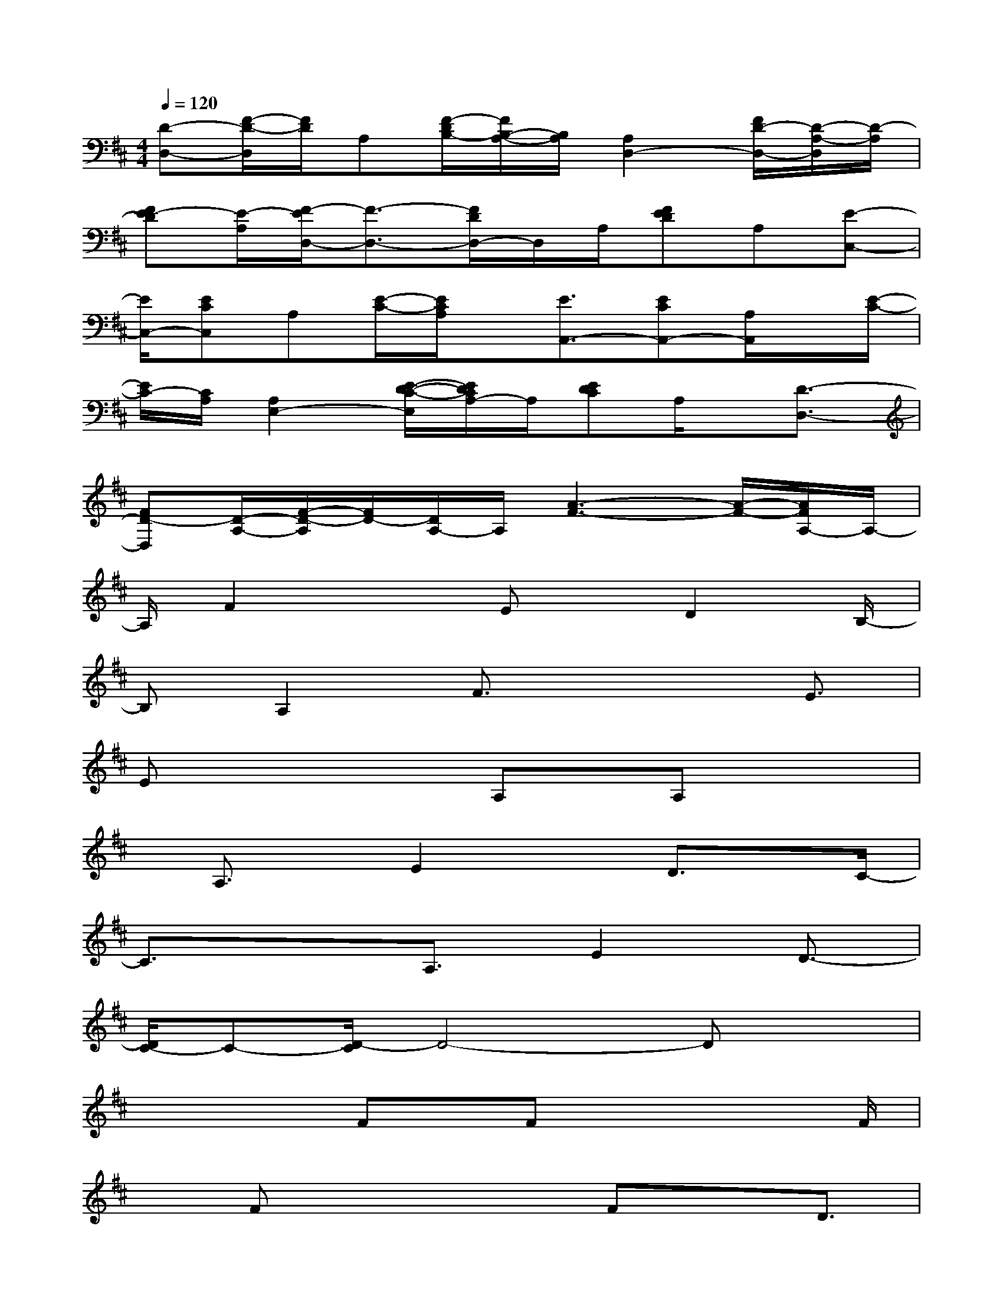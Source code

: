 X:1
T:
M:4/4
L:1/8
Q:1/4=120
K:D%2sharps
V:1
[D-D,-][F/2-D/2-D,/2][F/2D/2]A,[F/2-D/2B,/2-][F/2B,/2-A,/2-][B,/2A,/2][A,2D,2-][F/2D/2-D,/2-][D/2-A,/2-D,/2][D/2-A,/2]|
[FE-D][E/2-A,/2][F/2-E/2D,/2-][F3/2-D,3/2-][F/2D/2D,/2-]D,/2A,/2[FED]A,[E-C,-]|
[E/2C,/2-][ECC,]A,[E/2-C/2-][E/2C/2A,/2]x/2[E3/2A,,3/2-][ECA,,-][A,/2A,,/2]x/2[E/2-C/2-]|
[E/2C/2-][C/2A,/2][A,2E,2-][E/2-D/2-C/2-E,/2][E/2D/2C/2A,/2-]A,/2[EDC]A,/2x/2[D3/2-D,3/2-]|
[FD-D,][D/2-A,/2-][F/2-D/2-A,/2][F/2D/2-][D/2A,/2-]A,/2[A3-F3-][A/2-F/2-][A/2F/2A,/2-]A,/2-|
A,/2F2x3/2Ex/2D2B,/2-|
B,A,2F3/2x2E3/2|
Ex2x/2A,x/2A,x2|
x/2A,3/2x/2E2xD3/2x/2C/2-|
C3/2x3/2A,3/2E2D3/2-|
[D/2C/2-]C-[D/2-C/2]D4-Dx|
x2x/2Fx/2Fx2x/2F/2|
xFx2x/2FxD3/2|
E3/2=F3/2x/2^F3/2x2G-|
G/2E3/2x2G3/2-[G/2E/2-]E/2x3/2|
xC2A,3/2F3/2x/2Ex/2